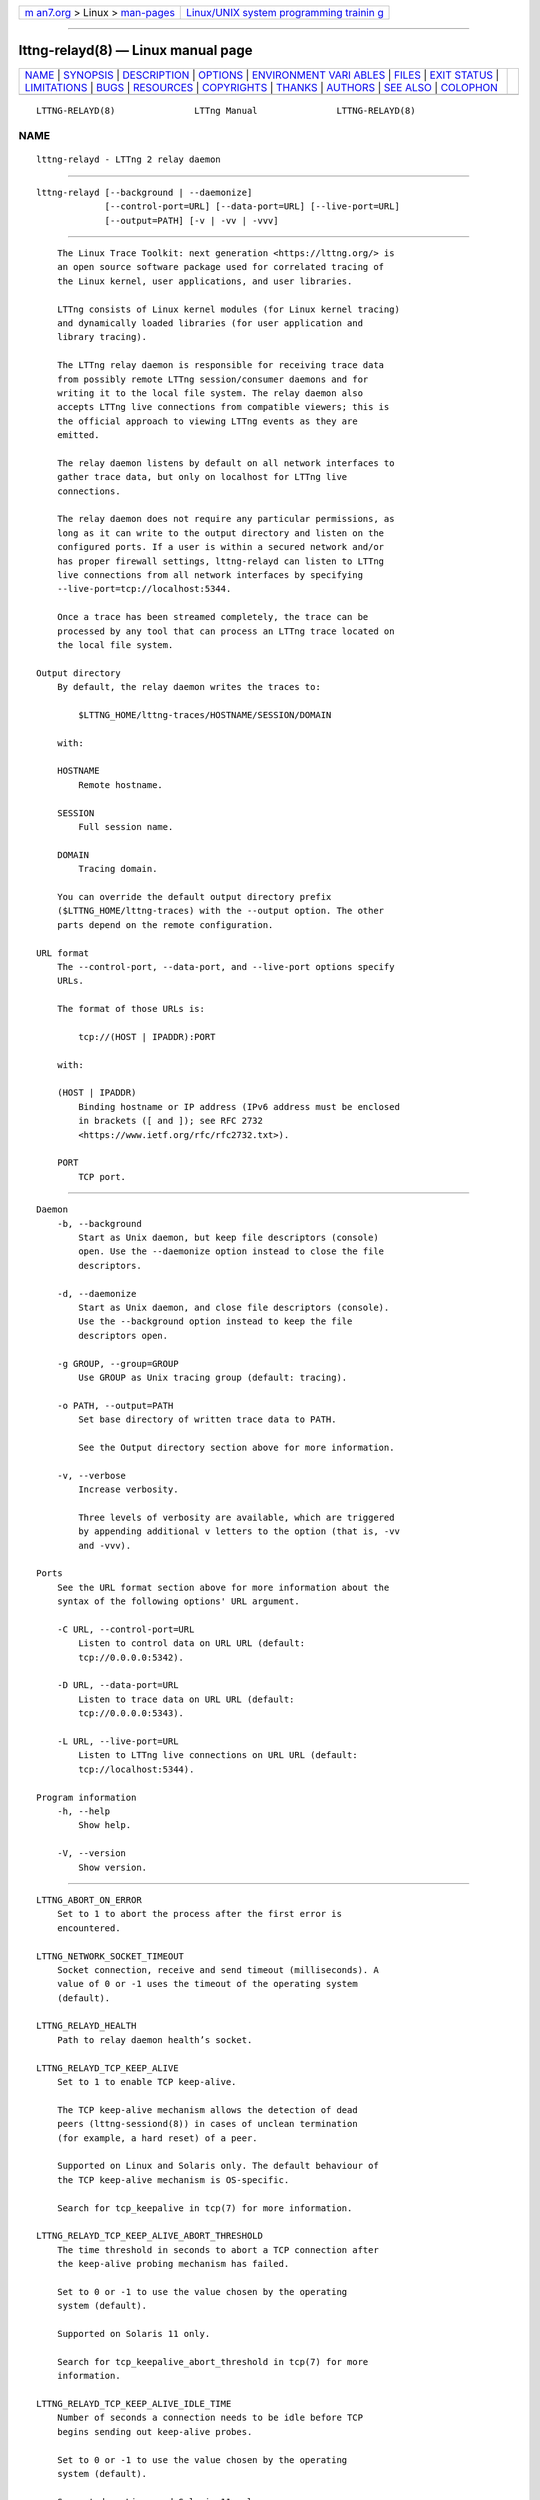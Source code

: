 .. container:: page-top

.. container:: nav-bar

   +----------------------------------+----------------------------------+
   | `m                               | `Linux/UNIX system programming   |
   | an7.org <../../../index.html>`__ | trainin                          |
   | > Linux >                        | g <http://man7.org/training/>`__ |
   | `man-pages <../index.html>`__    |                                  |
   +----------------------------------+----------------------------------+

--------------

lttng-relayd(8) — Linux manual page
===================================

+-----------------------------------+-----------------------------------+
| `NAME <#NAME>`__ \|               |                                   |
| `SYNOPSIS <#SYNOPSIS>`__ \|       |                                   |
| `DESCRIPTION <#DESCRIPTION>`__ \| |                                   |
| `OPTIONS <#OPTIONS>`__ \|         |                                   |
| `ENVIRONMENT VARI                 |                                   |
| ABLES <#ENVIRONMENT_VARIABLES>`__ |                                   |
| \| `FILES <#FILES>`__ \|          |                                   |
| `EXIT STATUS <#EXIT_STATUS>`__ \| |                                   |
| `LIMITATIONS <#LIMITATIONS>`__ \| |                                   |
| `BUGS <#BUGS>`__ \|               |                                   |
| `RESOURCES <#RESOURCES>`__ \|     |                                   |
| `COPYRIGHTS <#COPYRIGHTS>`__ \|   |                                   |
| `THANKS <#THANKS>`__ \|           |                                   |
| `AUTHORS <#AUTHORS>`__ \|         |                                   |
| `SEE ALSO <#SEE_ALSO>`__ \|       |                                   |
| `COLOPHON <#COLOPHON>`__          |                                   |
+-----------------------------------+-----------------------------------+
| .. container:: man-search-box     |                                   |
+-----------------------------------+-----------------------------------+

::

   LTTNG-RELAYD(8)               LTTng Manual               LTTNG-RELAYD(8)

NAME
-------------------------------------------------

::

          lttng-relayd - LTTng 2 relay daemon


---------------------------------------------------------

::

          lttng-relayd [--background | --daemonize]
                       [--control-port=URL] [--data-port=URL] [--live-port=URL]
                       [--output=PATH] [-v | -vv | -vvv]


---------------------------------------------------------------

::

          The Linux Trace Toolkit: next generation <https://lttng.org/> is
          an open source software package used for correlated tracing of
          the Linux kernel, user applications, and user libraries.

          LTTng consists of Linux kernel modules (for Linux kernel tracing)
          and dynamically loaded libraries (for user application and
          library tracing).

          The LTTng relay daemon is responsible for receiving trace data
          from possibly remote LTTng session/consumer daemons and for
          writing it to the local file system. The relay daemon also
          accepts LTTng live connections from compatible viewers; this is
          the official approach to viewing LTTng events as they are
          emitted.

          The relay daemon listens by default on all network interfaces to
          gather trace data, but only on localhost for LTTng live
          connections.

          The relay daemon does not require any particular permissions, as
          long as it can write to the output directory and listen on the
          configured ports. If a user is within a secured network and/or
          has proper firewall settings, lttng-relayd can listen to LTTng
          live connections from all network interfaces by specifying
          --live-port=tcp://localhost:5344.

          Once a trace has been streamed completely, the trace can be
          processed by any tool that can process an LTTng trace located on
          the local file system.

      Output directory
          By default, the relay daemon writes the traces to:

              $LTTNG_HOME/lttng-traces/HOSTNAME/SESSION/DOMAIN

          with:

          HOSTNAME
              Remote hostname.

          SESSION
              Full session name.

          DOMAIN
              Tracing domain.

          You can override the default output directory prefix
          ($LTTNG_HOME/lttng-traces) with the --output option. The other
          parts depend on the remote configuration.

      URL format
          The --control-port, --data-port, and --live-port options specify
          URLs.

          The format of those URLs is:

              tcp://(HOST | IPADDR):PORT

          with:

          (HOST | IPADDR)
              Binding hostname or IP address (IPv6 address must be enclosed
              in brackets ([ and ]); see RFC 2732
              <https://www.ietf.org/rfc/rfc2732.txt>).

          PORT
              TCP port.


-------------------------------------------------------

::

      Daemon
          -b, --background
              Start as Unix daemon, but keep file descriptors (console)
              open. Use the --daemonize option instead to close the file
              descriptors.

          -d, --daemonize
              Start as Unix daemon, and close file descriptors (console).
              Use the --background option instead to keep the file
              descriptors open.

          -g GROUP, --group=GROUP
              Use GROUP as Unix tracing group (default: tracing).

          -o PATH, --output=PATH
              Set base directory of written trace data to PATH.

              See the Output directory section above for more information.

          -v, --verbose
              Increase verbosity.

              Three levels of verbosity are available, which are triggered
              by appending additional v letters to the option (that is, -vv
              and -vvv).

      Ports
          See the URL format section above for more information about the
          syntax of the following options' URL argument.

          -C URL, --control-port=URL
              Listen to control data on URL URL (default:
              tcp://0.0.0.0:5342).

          -D URL, --data-port=URL
              Listen to trace data on URL URL (default:
              tcp://0.0.0.0:5343).

          -L URL, --live-port=URL
              Listen to LTTng live connections on URL URL (default:
              tcp://localhost:5344).

      Program information
          -h, --help
              Show help.

          -V, --version
              Show version.


-----------------------------------------------------------------------------------

::

          LTTNG_ABORT_ON_ERROR
              Set to 1 to abort the process after the first error is
              encountered.

          LTTNG_NETWORK_SOCKET_TIMEOUT
              Socket connection, receive and send timeout (milliseconds). A
              value of 0 or -1 uses the timeout of the operating system
              (default).

          LTTNG_RELAYD_HEALTH
              Path to relay daemon health’s socket.

          LTTNG_RELAYD_TCP_KEEP_ALIVE
              Set to 1 to enable TCP keep-alive.

              The TCP keep-alive mechanism allows the detection of dead
              peers (lttng-sessiond(8)) in cases of unclean termination
              (for example, a hard reset) of a peer.

              Supported on Linux and Solaris only. The default behaviour of
              the TCP keep-alive mechanism is OS-specific.

              Search for tcp_keepalive in tcp(7) for more information.

          LTTNG_RELAYD_TCP_KEEP_ALIVE_ABORT_THRESHOLD
              The time threshold in seconds to abort a TCP connection after
              the keep-alive probing mechanism has failed.

              Set to 0 or -1 to use the value chosen by the operating
              system (default).

              Supported on Solaris 11 only.

              Search for tcp_keepalive_abort_threshold in tcp(7) for more
              information.

          LTTNG_RELAYD_TCP_KEEP_ALIVE_IDLE_TIME
              Number of seconds a connection needs to be idle before TCP
              begins sending out keep-alive probes.

              Set to 0 or -1 to use the value chosen by the operating
              system (default).

              Supported on Linux and Solaris 11 only.

              On Solaris 11, the accepted values are -1, 0, and 10 to
              864000.

              Search for tcp_keepalive_time and tcp_keepalive_interval in
              tcp(7) on Solaris 11 for more information.

          LTTNG_RELAYD_TCP_KEEP_ALIVE_MAX_PROBE_COUNT
              Maximum number of TCP keep-alive probes to send before giving
              up and killing the connection if no response is obtained from
              the other end.

              Set to 0 or -1 to use the value chosen by the operating
              system (default).

              Supported on Linux only.

              Search for tcp_keepalive_probes in tcp(7) for more
              information.

          LTTNG_RELAYD_TCP_KEEP_ALIVE_PROBE_INTERVAL
              Number of seconds between TCP keep-alive probes.

              Set to 0 or -1 to use the value chosen by the operating
              system (default).

              Supported on Linux only.

              Search for tcp_keepalive_intvl in tcp(7) for more
              information.


---------------------------------------------------

::

          $LTTNG_HOME/.lttng
              User LTTng runtime and configuration directory.

          $LTTNG_HOME/lttng-traces
              Default output directory of LTTng traces. This can be
              overridden with the --output option.

              Note
              $LTTNG_HOME defaults to $HOME when not explicitly set.


---------------------------------------------------------------

::

          0
              Success

          1
              Error

          3
              Fatal error


---------------------------------------------------------------

::

          As of this version, only the TCP protocol is supported for both
          control and data ports. In future versions, TCP will remain the
          sole available protocol for control data since those
          communications are low-volume and need absolute reliability;
          trace data could be carried over UDP.

          For an unprivileged user running lttng-relayd, the maximum number
          of file descriptors per process is usually 1024. This limits the
          number of connections and opened trace files. This limit can be
          configured with ulimit(3).


-------------------------------------------------

::

          If you encounter any issue or usability problem, please report it
          on the LTTng bug tracker <https://bugs.lttng.org/projects/lttng-
          tools>.


-----------------------------------------------------------

::

          •   LTTng project website <https://lttng.org>

          •   LTTng documentation <https://lttng.org/docs>

          •   Git repositories <http://git.lttng.org>

          •   GitHub organization <http://github.com/lttng>

          •   Continuous integration <http://ci.lttng.org/>

          •   Mailing list <http://lists.lttng.org> for support and
              development: lttng-dev@lists.lttng.org

          •   IRC channel <irc://irc.oftc.net/lttng>: #lttng on
              irc.oftc.net


-------------------------------------------------------------

::

          This program is part of the LTTng-tools project.

          LTTng-tools is distributed under the GNU General Public License
          version 2 <http://www.gnu.org/licenses/old-
          licenses/gpl-2.0.en.html>. See the LICENSE
          <https://github.com/lttng/lttng-tools/blob/master/LICENSE> file
          for details.


-----------------------------------------------------

::

          Special thanks to Michel Dagenais and the DORSAL laboratory
          <http://www.dorsal.polymtl.ca/> at École Polytechnique de
          Montréal for the LTTng journey.

          Also thanks to the Ericsson teams working on tracing which helped
          us greatly with detailed bug reports and unusual test cases.


-------------------------------------------------------

::

          LTTng-tools was originally written by Mathieu Desnoyers, Julien
          Desfossez, and David Goulet. More people have since contributed
          to it.

          LTTng-tools is currently maintained by Jérémie Galarneau
          <mailto:jeremie.galarneau@efficios.com>.


---------------------------------------------------------

::

          lttng(1), lttng-sessiond(8), lttng-crash(1), lttng-ust(3),
          babeltrace(1)

COLOPHON
---------------------------------------------------------

::

          This page is part of the LTTng-Tools (    LTTng tools) project.
          Information about the project can be found at 
          ⟨http://lttng.org/⟩.  It is not known how to report bugs for this
          man page; if you know, please send a mail to man-pages@man7.org.
          This page was obtained from the project's upstream Git repository
          ⟨git://git.lttng.org/lttng-tools.git⟩ on 2019-11-19.  (At that
          time, the date of the most recent commit that was found in the
          repository was 2019-11-14.)  If you discover any rendering
          problems in this HTML version of the page, or you believe there
          is a better or more up-to-date source for the page, or you have
          corrections or improvements to the information in this COLOPHON
          (which is not part of the original manual page), send a mail to
          man-pages@man7.org

   LTTng 2.12.0-pre               10/29/2018                LTTNG-RELAYD(8)

--------------

Pages that refer to this page: `lttng(1) <../man1/lttng.1.html>`__, 
`lttng-crash(1) <../man1/lttng-crash.1.html>`__, 
`lttng-create(1) <../man1/lttng-create.1.html>`__, 
`lttng-rotate(1) <../man1/lttng-rotate.1.html>`__, 
`babeltrace2-source.ctf.lttng-live(7) <../man7/babeltrace2-source.ctf.lttng-live.7.html>`__, 
`lttng-sessiond(8) <../man8/lttng-sessiond.8.html>`__

--------------

--------------

.. container:: footer

   +-----------------------+-----------------------+-----------------------+
   | HTML rendering        |                       | |Cover of TLPI|       |
   | created 2021-08-27 by |                       |                       |
   | `Michael              |                       |                       |
   | Ker                   |                       |                       |
   | risk <https://man7.or |                       |                       |
   | g/mtk/index.html>`__, |                       |                       |
   | author of `The Linux  |                       |                       |
   | Programming           |                       |                       |
   | Interface <https:     |                       |                       |
   | //man7.org/tlpi/>`__, |                       |                       |
   | maintainer of the     |                       |                       |
   | `Linux man-pages      |                       |                       |
   | project <             |                       |                       |
   | https://www.kernel.or |                       |                       |
   | g/doc/man-pages/>`__. |                       |                       |
   |                       |                       |                       |
   | For details of        |                       |                       |
   | in-depth **Linux/UNIX |                       |                       |
   | system programming    |                       |                       |
   | training courses**    |                       |                       |
   | that I teach, look    |                       |                       |
   | `here <https://ma     |                       |                       |
   | n7.org/training/>`__. |                       |                       |
   |                       |                       |                       |
   | Hosting by `jambit    |                       |                       |
   | GmbH                  |                       |                       |
   | <https://www.jambit.c |                       |                       |
   | om/index_en.html>`__. |                       |                       |
   +-----------------------+-----------------------+-----------------------+

--------------

.. container:: statcounter

   |Web Analytics Made Easy - StatCounter|

.. |Cover of TLPI| image:: https://man7.org/tlpi/cover/TLPI-front-cover-vsmall.png
   :target: https://man7.org/tlpi/
.. |Web Analytics Made Easy - StatCounter| image:: https://c.statcounter.com/7422636/0/9b6714ff/1/
   :class: statcounter
   :target: https://statcounter.com/
